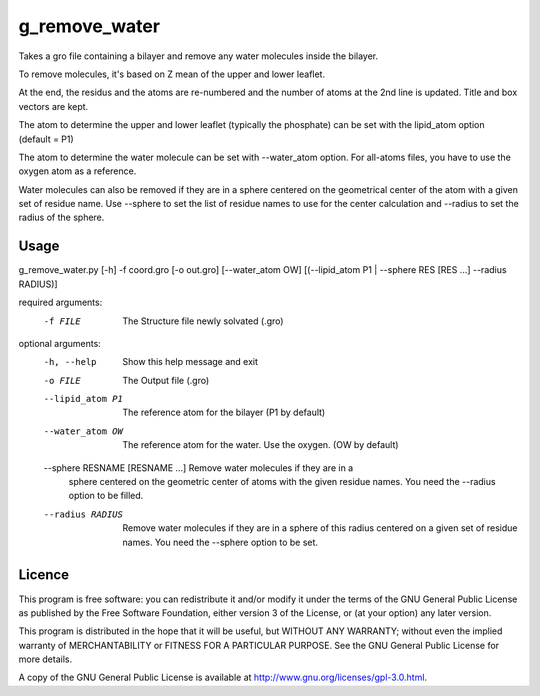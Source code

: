 g_remove_water
===========

Takes a gro file containing a bilayer and remove any water
molecules inside the bilayer.

To remove molecules, it's based on Z mean of the upper and lower leaflet.

At the end, the residus and the atoms are re-numbered and the number of atoms at the 2nd line is updated.
Title and box vectors are kept.

The atom to determine the upper and lower leaflet (typically the phosphate) can be set with the lipid_atom option (default = P1)

The atom to determine the water molecule can be set with --water_atom option.
For all-atoms files, you have to use the oxygen atom as a reference.

Water molecules can also be removed if they are in a sphere centered on the
geometrical center of the atom with a given set of residue name. Use --sphere
to set the list of residue names to use for the center calculation and
--radius to set the radius of the sphere.

Usage
-----
g_remove_water.py [-h] -f coord.gro [-o out.gro] [--water_atom OW] [(--lipid_atom P1 | --sphere RES [RES ...] --radius RADIUS)]

required arguments:
    -f FILE             The Structure file newly solvated (.gro)

optional arguments:
    -h, --help                     Show this help message and exit
    -o FILE                        The Output file (.gro)
    --lipid_atom P1                The reference atom for the bilayer (P1 by default)
    --water_atom OW                The reference atom for the water. Use the oxygen.
                                   (OW by default)
    --sphere RESNAME [RESNAME ...] Remove water molecules if they are in a
                                   sphere centered on the geometric center of
                                   atoms with the given residue names. You
                                   need the --radius option to be filled.
    --radius RADIUS                Remove water molecules if they are in a sphere of this
                                   radius centered on a given set of residue names. You
                                   need the --sphere option to be set.


Licence
-------

This program is free software: you can redistribute it and/or modify  
it under the terms of the GNU General Public License as published by   
the Free Software Foundation, either version 3 of the License, or      
(at your option) any later version.                                    
                                                                      
This program is distributed in the hope that it will be useful,        
but WITHOUT ANY WARRANTY; without even the implied warranty of         
MERCHANTABILITY or FITNESS FOR A PARTICULAR PURPOSE.  See the          
GNU General Public License for more details.                           
                                                                          
A copy of the GNU General Public License is available at
http://www.gnu.org/licenses/gpl-3.0.html.

